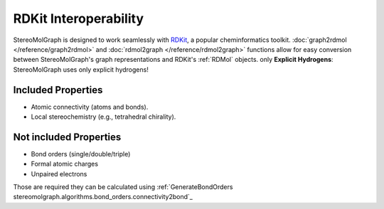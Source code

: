 RDKit Interoperability
=======================

StereoMolGraph is designed to work seamlessly with `RDKit <https://www.rdkit.org/>`_, a popular cheminformatics toolkit.  
:doc:`graph2rdmol </reference/graph2rdmol>` and :doc:`rdmol2graph </reference/rdmol2graph>` functions allow for easy conversion between StereoMolGraph's graph representations and RDKit's :ref:`RDMol` objects.
only **Explicit Hydrogens**: StereoMolGraph uses only explicit hydrogens! 


Included Properties
--------------------
- Atomic connectivity (atoms and bonds).  
- Local stereochemistry (e.g., tetrahedral chirality).




Not included Properties
-------------------------
- Bond orders (single/double/triple)
- Formal atomic charges
- Unpaired electrons

Those are required they can be calculated using :ref:`GenerateBondOrders stereomolgraph.algorithms.bond_orders.connectivity2bond`_